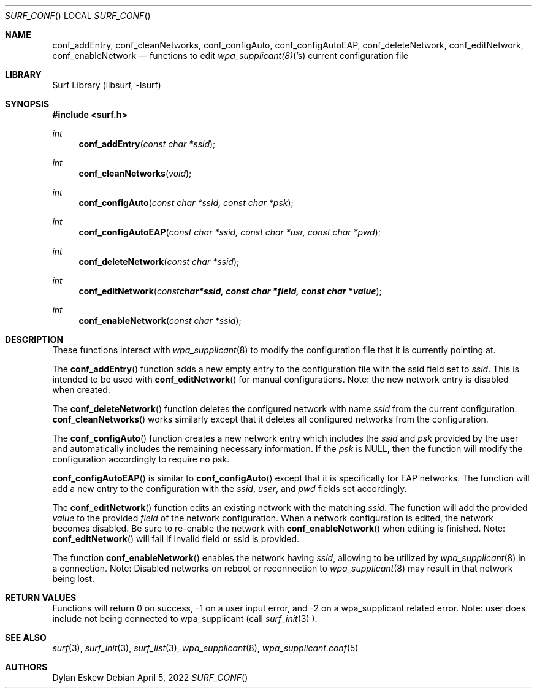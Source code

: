 .\"
.\" surf API / surf_conf man page
.\" Copyright (c) 2022 Dylan Eskew, Stephen Loudiana, Kevin McGrane
.\" * This software is under the terms of the BSD license.  * See README for more details.
.\"
.Dd April 5, 2022
.Dt SURF_CONF
.Os
.Sh NAME
.Nm conf_addEntry ,
.Nm conf_cleanNetworks ,
.Nm conf_configAuto ,
.Nm conf_configAutoEAP ,
.Nm conf_deleteNetwork ,
.Nm conf_editNetwork ,
.Nm conf_enableNetwork
.Nd functions to edit
.Xr wpa_supplicant(8) 's
current configuration file
.Sh LIBRARY
Surf Library (libsurf, -lsurf)
.Sh SYNOPSIS
.In "surf.h"
.Ft int
.Fn conf_addEntry "const char *ssid"
.Ft int
.Fn conf_cleanNetworks "void"
.Ft int
.Fn conf_configAuto "const char *ssid, const char *psk"
.Ft int
.Fn conf_configAutoEAP "const char *ssid, const char *usr, const char *pwd"
.Ft int
.Fn conf_deleteNetwork "const char *ssid"
.Ft int
.Fn conf_editNetwork "const char *ssid, const char *field, const char *value"
.Ft int
.Fn conf_enableNetwork "const char *ssid"
.Sh DESCRIPTION
These functions interact with
.Xr wpa_supplicant 8
to modify the configuration file that it is currently pointing at.
.Pp
The
.Fn conf_addEntry
function adds a new empty entry 
to the configuration file with the ssid field set to
.Fa ssid  . 
This is intended to be used with
.Fn conf_editNetwork
for manual configurations. Note: the new network entry is disabled
when created.
.Pp
The
.Fn conf_deleteNetwork
function deletes the configured network with name
.Fa ssid
from the current configuration.
.Fn conf_cleanNetworks 
works similarly except that it deletes
all configured networks from the configuration.
.Pp
The
.Fn conf_configAuto
function creates a new network entry which includes the
.Fa ssid
and 
.Fa psk
provided by the user and automatically includes the
remaining necessary information. If the
.Fa psk
is NULL, then the function will modify the configuration
accordingly to require no psk.
.Pp
.Fn conf_configAutoEAP
is similar to
.Fn conf_configAuto
except that it is specifically for EAP networks.
The function will add a new entry to the configuration
with the
.Fa ssid  ,
.Fa user  ,
and
.Fa pwd 
fields set accordingly.
.Pp
The
.Fn conf_editNetwork
function edits an existing network with the matching
.Fa ssid  .
The function will add the provided
.Fa value
to the provided
.Fa field
of the network configuration. When a network configuration
is edited, the network becomes disabled. Be sure to re-enable
the network with
.Fn conf_enableNetwork
when editing is finished. Note:
.Fn conf_editNetwork
will fail if invalid field or ssid is provided.
.Pp
The function
.Fn conf_enableNetwork
enables the network having
.Fa ssid  ,
allowing to be utilized by 
.Xr wpa_supplicant 8
in a connection.
Note: Disabled networks on reboot or reconnection to 
.Xr wpa_supplicant 8
may result in that network being lost.
.Sh RETURN VALUES
Functions will return 0 on success, -1 on a user input error, and -2 on a
wpa_supplicant related error. Note: user does include not being connected
to wpa_supplicant (call 
.Xr surf_init 3 ).
.Sh SEE ALSO
.Xr surf 3  ,
.Xr surf_init 3 ,
.Xr surf_list 3 ,
.Xr wpa_supplicant 8 ,
.Xr wpa_supplicant.conf 5
.Sh AUTHORS
.An Dylan Eskew
